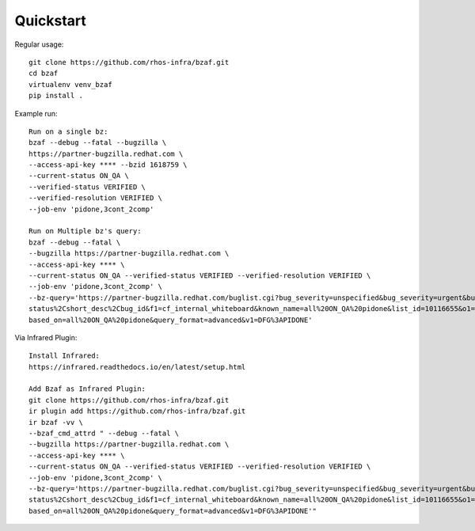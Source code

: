 ==========
Quickstart
==========

Regular usage::

    git clone https://github.com/rhos-infra/bzaf.git
    cd bzaf
    virtualenv venv_bzaf
    pip install .

Example run::

    Run on a single bz:
    bzaf --debug --fatal --bugzilla \
    https://partner-bugzilla.redhat.com \
    --access-api-key **** --bzid 1618759 \
    --current-status ON_QA \
    --verified-status VERIFIED \
    --verified-resolution VERIFIED \
    --job-env 'pidone,3cont_2comp'

    Run on Multiple bz's query:
    bzaf --debug --fatal \
    --bugzilla https://partner-bugzilla.redhat.com \
    --access-api-key **** \
    --current-status ON_QA --verified-status VERIFIED --verified-resolution VERIFIED \
    --job-env 'pidone,3cont_2comp' \
    --bz-query='https://partner-bugzilla.redhat.com/buglist.cgi?bug_severity=unspecified&bug_severity=urgent&bug_severity=high&bug_status=ON_QA&classification=Red%20Hat&columnlist=bug_\
    status%2Cshort_desc%2Cbug_id&f1=cf_internal_whiteboard&known_name=all%20ON_QA%20pidone&list_id=10116655&o1=substring&priority=unspecified&priority=urgent&priority=high&query_\
    based_on=all%20ON_QA%20pidone&query_format=advanced&v1=DFG%3APIDONE'

Via Infrared Plugin::

    Install Infrared:
    https://infrared.readthedocs.io/en/latest/setup.html

    Add Bzaf as Infrared Plugin:
    git clone https://github.com/rhos-infra/bzaf.git
    ir plugin add https://github.com/rhos-infra/bzaf.git
    ir bzaf -vv \
    --bzaf_cmd_attrd " --debug --fatal \
    --bugzilla https://partner-bugzilla.redhat.com \
    --access-api-key **** \
    --current-status ON_QA --verified-status VERIFIED --verified-resolution VERIFIED \
    --job-env 'pidone,3cont_2comp' \
    --bz-query='https://partner-bugzilla.redhat.com/buglist.cgi?bug_severity=unspecified&bug_severity=urgent&bug_severity=high&bug_status=ON_QA&classification=Red%20Hat&columnlist=bug_\
    status%2Cshort_desc%2Cbug_id&f1=cf_internal_whiteboard&known_name=all%20ON_QA%20pidone&list_id=10116655&o1=substring&priority=unspecified&priority=urgent&priority=high&query_\
    based_on=all%20ON_QA%20pidone&query_format=advanced&v1=DFG%3APIDONE'"


